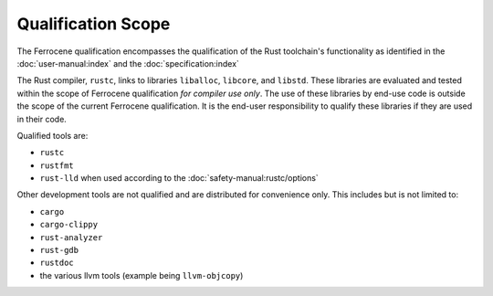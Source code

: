 .. SPDX-License-Identifier: MIT OR Apache-2.0
   SPDX-FileCopyrightText: The Ferrocene Developers

Qualification Scope
===================

The Ferrocene qualification encompasses the qualification of the
Rust toolchain's functionality as identified in the
:doc:`user-manual:index` and the :doc:`specification:index`

The Rust compiler, ``rustc``, links to libraries ``liballoc``, ``libcore``, and
``libstd``. These libraries are evaluated and tested within the scope of
Ferrocene qualification *for compiler use only*. The use of these libraries
by end-use code is outside the scope of the current Ferrocene
qualification. It is the end-user responsibility to qualify these libraries if
they are used in their code.

Qualified tools are:

* ``rustc``
* ``rustfmt``
* ``rust-lld`` when used according to the :doc:`safety-manual:rustc/options`

Other development tools are not qualified and are distributed for convenience
only. This includes but is not limited to:

* ``cargo``
* ``cargo-clippy``
* ``rust-analyzer``
* ``rust-gdb``
* ``rustdoc``
* the various llvm tools (example being ``llvm-objcopy``)
